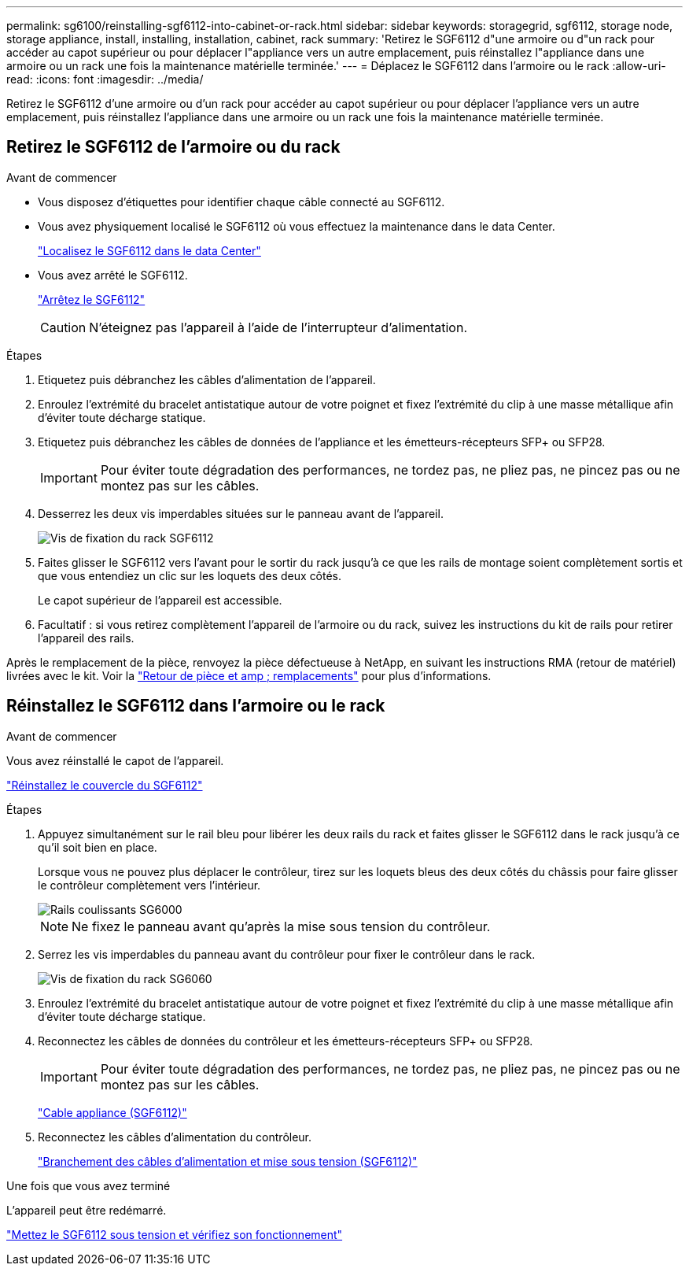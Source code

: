 ---
permalink: sg6100/reinstalling-sgf6112-into-cabinet-or-rack.html 
sidebar: sidebar 
keywords: storagegrid, sgf6112, storage node, storage appliance, install, installing, installation, cabinet, rack 
summary: 'Retirez le SGF6112 d"une armoire ou d"un rack pour accéder au capot supérieur ou pour déplacer l"appliance vers un autre emplacement, puis réinstallez l"appliance dans une armoire ou un rack une fois la maintenance matérielle terminée.' 
---
= Déplacez le SGF6112 dans l'armoire ou le rack
:allow-uri-read: 
:icons: font
:imagesdir: ../media/


[role="lead"]
Retirez le SGF6112 d'une armoire ou d'un rack pour accéder au capot supérieur ou pour déplacer l'appliance vers un autre emplacement, puis réinstallez l'appliance dans une armoire ou un rack une fois la maintenance matérielle terminée.



== Retirez le SGF6112 de l'armoire ou du rack

.Avant de commencer
* Vous disposez d'étiquettes pour identifier chaque câble connecté au SGF6112.
* Vous avez physiquement localisé le SGF6112 où vous effectuez la maintenance dans le data Center.
+
link:locating-sgf6112-in-data-center.html["Localisez le SGF6112 dans le data Center"]

* Vous avez arrêté le SGF6112.
+
link:shut-down-sgf6112.html["Arrêtez le SGF6112"]

+

CAUTION: N'éteignez pas l'appareil à l'aide de l'interrupteur d'alimentation.



.Étapes
. Etiquetez puis débranchez les câbles d'alimentation de l'appareil.
. Enroulez l'extrémité du bracelet antistatique autour de votre poignet et fixez l'extrémité du clip à une masse métallique afin d'éviter toute décharge statique.
. Etiquetez puis débranchez les câbles de données de l'appliance et les émetteurs-récepteurs SFP+ ou SFP28.
+

IMPORTANT: Pour éviter toute dégradation des performances, ne tordez pas, ne pliez pas, ne pincez pas ou ne montez pas sur les câbles.

. Desserrez les deux vis imperdables situées sur le panneau avant de l'appareil.
+
image::../media/sg6060_rack_retaining_screws.png[Vis de fixation du rack SGF6112]

. Faites glisser le SGF6112 vers l'avant pour le sortir du rack jusqu'à ce que les rails de montage soient complètement sortis et que vous entendiez un clic sur les loquets des deux côtés.
+
Le capot supérieur de l'appareil est accessible.

. Facultatif : si vous retirez complètement l'appareil de l'armoire ou du rack, suivez les instructions du kit de rails pour retirer l'appareil des rails.


Après le remplacement de la pièce, renvoyez la pièce défectueuse à NetApp, en suivant les instructions RMA (retour de matériel) livrées avec le kit. Voir la https://mysupport.netapp.com/site/info/rma["Retour de pièce et amp ; remplacements"^] pour plus d'informations.



== Réinstallez le SGF6112 dans l'armoire ou le rack

.Avant de commencer
Vous avez réinstallé le capot de l'appareil.

link:reinstalling-sgf6112-cover.html["Réinstallez le couvercle du SGF6112"]

.Étapes
. Appuyez simultanément sur le rail bleu pour libérer les deux rails du rack et faites glisser le SGF6112 dans le rack jusqu'à ce qu'il soit bien en place.
+
Lorsque vous ne pouvez plus déplacer le contrôleur, tirez sur les loquets bleus des deux côtés du châssis pour faire glisser le contrôleur complètement vers l'intérieur.

+
image::../media/sg6000_cn_rails_blue_button.gif[Rails coulissants SG6000]

+

NOTE: Ne fixez le panneau avant qu'après la mise sous tension du contrôleur.

. Serrez les vis imperdables du panneau avant du contrôleur pour fixer le contrôleur dans le rack.
+
image::../media/sg6060_rack_retaining_screws.png[Vis de fixation du rack SG6060]

. Enroulez l'extrémité du bracelet antistatique autour de votre poignet et fixez l'extrémité du clip à une masse métallique afin d'éviter toute décharge statique.
. Reconnectez les câbles de données du contrôleur et les émetteurs-récepteurs SFP+ ou SFP28.
+

IMPORTANT: Pour éviter toute dégradation des performances, ne tordez pas, ne pliez pas, ne pincez pas ou ne montez pas sur les câbles.

+
link:../installconfig/cabling-appliance-sgf6112.html["Cable appliance (SGF6112)"]

. Reconnectez les câbles d'alimentation du contrôleur.
+
link:../installconfig/connecting-power-cords-and-applying-power-sgf6112.html["Branchement des câbles d'alimentation et mise sous tension (SGF6112)"]



.Une fois que vous avez terminé
L'appareil peut être redémarré.

link:powering-on-sgf6112-and-verifying-operation.html["Mettez le SGF6112 sous tension et vérifiez son fonctionnement"]
